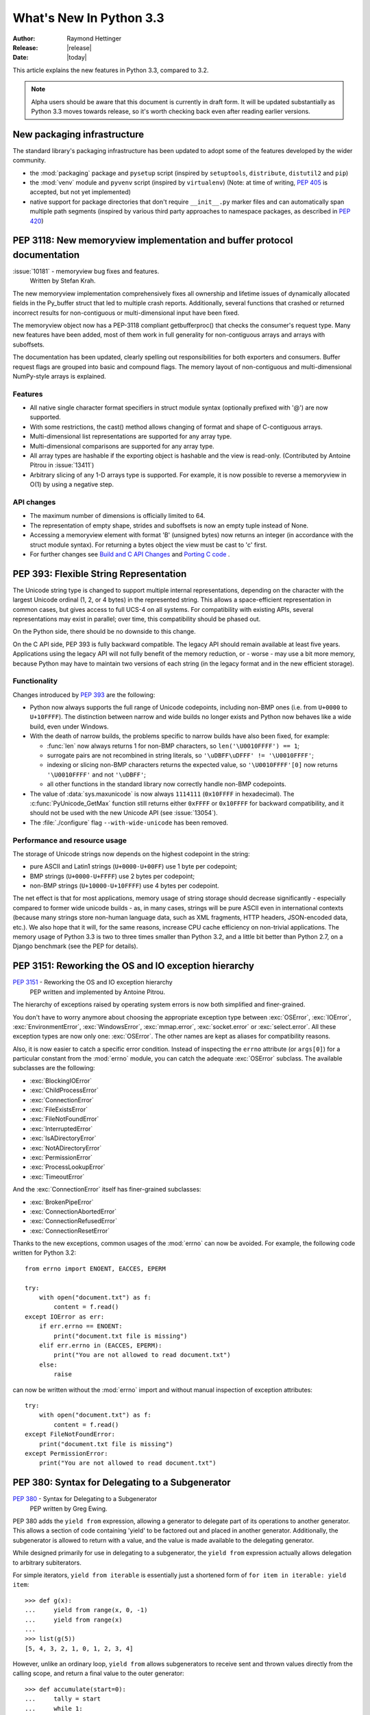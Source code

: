 ****************************
  What's New In Python 3.3
****************************

:Author: Raymond Hettinger
:Release: |release|
:Date: |today|

.. Rules for maintenance:

   * Anyone can add text to this document.  Do not spend very much time
   on the wording of your changes, because your text will probably
   get rewritten to some degree.

   * The maintainer will go through Misc/NEWS periodically and add
   changes; it's therefore more important to add your changes to
   Misc/NEWS than to this file.

   * This is not a complete list of every single change; completeness
   is the purpose of Misc/NEWS.  Some changes I consider too small
   or esoteric to include.  If such a change is added to the text,
   I'll just remove it.  (This is another reason you shouldn't spend
   too much time on writing your addition.)

   * If you want to draw your new text to the attention of the
   maintainer, add 'XXX' to the beginning of the paragraph or
   section.

   * It's OK to just add a fragmentary note about a change.  For
   example: "XXX Describe the transmogrify() function added to the
   socket module."  The maintainer will research the change and
   write the necessary text.

   * You can comment out your additions if you like, but it's not
   necessary (especially when a final release is some months away).

   * Credit the author of a patch or bugfix.   Just the name is
   sufficient; the e-mail address isn't necessary.

   * It's helpful to add the bug/patch number as a comment:

   XXX Describe the transmogrify() function added to the socket
   module.
   (Contributed by P.Y. Developer in :issue:`12345`.)

   This saves the maintainer the effort of going through the Mercurial log
   when researching a change.

This article explains the new features in Python 3.3, compared to 3.2.

.. note:: Alpha users should be aware that this document is currently in
   draft form. It will be updated substantially as Python 3.3 moves towards
   release, so it's worth checking back even after reading earlier versions.


New packaging infrastructure
============================

The standard library's packaging infrastructure has been updated to adopt
some of the features developed by the wider community.

* the :mod:`packaging` package and ``pysetup`` script (inspired by
  ``setuptools``, ``distribute``, ``distutil2`` and ``pip``)
* the :mod:`venv` module and ``pyvenv`` script (inspired by ``virtualenv``)
  (Note: at time of writing, :pep:`405` is accepted, but not yet implemented)
* native support for package directories that don't require ``__init__.py``
  marker files and can automatically span multiple path segments
  (inspired by various third party approaches to namespace packages, as
  described in :pep:`420`)


.. pep-3118-update:

PEP 3118: New memoryview implementation and buffer protocol documentation
=========================================================================

:issue:`10181` - memoryview bug fixes and features.
  Written by Stefan Krah.

The new memoryview implementation comprehensively fixes all ownership and
lifetime issues of dynamically allocated fields in the Py_buffer struct
that led to multiple crash reports. Additionally, several functions that
crashed or returned incorrect results for non-contiguous or multi-dimensional
input have been fixed.

The memoryview object now has a PEP-3118 compliant getbufferproc()
that checks the consumer's request type. Many new features have been
added, most of them work in full generality for non-contiguous arrays
and arrays with suboffsets.

The documentation has been updated, clearly spelling out responsibilities
for both exporters and consumers. Buffer request flags are grouped into
basic and compound flags. The memory layout of non-contiguous and
multi-dimensional NumPy-style arrays is explained.

Features
--------

* All native single character format specifiers in struct module syntax
  (optionally prefixed with '@') are now supported.

* With some restrictions, the cast() method allows changing of format and
  shape of C-contiguous arrays.

* Multi-dimensional list representations are supported for any array type.

* Multi-dimensional comparisons are supported for any array type.

* All array types are hashable if the exporting object is hashable
  and the view is read-only. (Contributed by Antoine Pitrou in
  :issue:`13411`)


* Arbitrary slicing of any 1-D arrays type is supported. For example, it
  is now possible to reverse a memoryview in O(1) by using a negative step.

API changes
-----------

* The maximum number of dimensions is officially limited to 64.

* The representation of empty shape, strides and suboffsets is now
  an empty tuple instead of None.

* Accessing a memoryview element with format 'B' (unsigned bytes)
  now returns an integer (in accordance with the struct module syntax).
  For returning a bytes object the view must be cast to 'c' first.

* For further changes see `Build and C API Changes`_ and `Porting C code`_ .

.. _pep-393:

PEP 393: Flexible String Representation
=======================================

The Unicode string type is changed to support multiple internal
representations, depending on the character with the largest Unicode ordinal
(1, 2, or 4 bytes) in the represented string.  This allows a space-efficient
representation in common cases, but gives access to full UCS-4 on all
systems.  For compatibility with existing APIs, several representations may
exist in parallel; over time, this compatibility should be phased out.

On the Python side, there should be no downside to this change.

On the C API side, PEP 393 is fully backward compatible.  The legacy API
should remain available at least five years.  Applications using the legacy
API will not fully benefit of the memory reduction, or - worse - may use
a bit more memory, because Python may have to maintain two versions of each
string (in the legacy format and in the new efficient storage).

Functionality
-------------

Changes introduced by :pep:`393` are the following:

* Python now always supports the full range of Unicode codepoints, including
  non-BMP ones (i.e. from ``U+0000`` to ``U+10FFFF``).  The distinction between
  narrow and wide builds no longer exists and Python now behaves like a wide
  build, even under Windows.

* With the death of narrow builds, the problems specific to narrow builds have
  also been fixed, for example:

  * :func:`len` now always returns 1 for non-BMP characters,
    so ``len('\U0010FFFF') == 1``;

  * surrogate pairs are not recombined in string literals,
    so ``'\uDBFF\uDFFF' != '\U0010FFFF'``;

  * indexing or slicing non-BMP characters returns the expected value,
    so ``'\U0010FFFF'[0]`` now returns ``'\U0010FFFF'`` and not ``'\uDBFF'``;

  * all other functions in the standard library now correctly handle
    non-BMP codepoints.

* The value of :data:`sys.maxunicode` is now always ``1114111`` (``0x10FFFF``
  in hexadecimal).  The :c:func:`PyUnicode_GetMax` function still returns
  either ``0xFFFF`` or ``0x10FFFF`` for backward compatibility, and it should
  not be used with the new Unicode API (see :issue:`13054`).

* The :file:`./configure` flag ``--with-wide-unicode`` has been removed.

Performance and resource usage
------------------------------

The storage of Unicode strings now depends on the highest codepoint in the string:

* pure ASCII and Latin1 strings (``U+0000-U+00FF``) use 1 byte per codepoint;

* BMP strings (``U+0000-U+FFFF``) use 2 bytes per codepoint;

* non-BMP strings (``U+10000-U+10FFFF``) use 4 bytes per codepoint.

The net effect is that for most applications, memory usage of string
storage should decrease significantly - especially compared to former
wide unicode builds - as, in many cases, strings will be pure ASCII
even in international contexts (because many strings store non-human
language data, such as XML fragments, HTTP headers, JSON-encoded data,
etc.).  We also hope that it will, for the same reasons, increase CPU
cache efficiency on non-trivial applications. The memory usage of
Python 3.3 is two to three times smaller than Python 3.2, and a little
bit better than Python 2.7, on a Django benchmark (see the PEP for
details).


PEP 3151: Reworking the OS and IO exception hierarchy
=====================================================

:pep:`3151` - Reworking the OS and IO exception hierarchy
 PEP written and implemented by Antoine Pitrou.

The hierarchy of exceptions raised by operating system errors is now both
simplified and finer-grained.

You don't have to worry anymore about choosing the appropriate exception
type between :exc:`OSError`, :exc:`IOError`, :exc:`EnvironmentError`,
:exc:`WindowsError`, :exc:`mmap.error`, :exc:`socket.error` or
:exc:`select.error`.  All these exception types are now only one:
:exc:`OSError`.  The other names are kept as aliases for compatibility
reasons.

Also, it is now easier to catch a specific error condition.  Instead of
inspecting the ``errno`` attribute (or ``args[0]``) for a particular
constant from the :mod:`errno` module, you can catch the adequate
:exc:`OSError` subclass.  The available subclasses are the following:

* :exc:`BlockingIOError`
* :exc:`ChildProcessError`
* :exc:`ConnectionError`
* :exc:`FileExistsError`
* :exc:`FileNotFoundError`
* :exc:`InterruptedError`
* :exc:`IsADirectoryError`
* :exc:`NotADirectoryError`
* :exc:`PermissionError`
* :exc:`ProcessLookupError`
* :exc:`TimeoutError`

And the :exc:`ConnectionError` itself has finer-grained subclasses:

* :exc:`BrokenPipeError`
* :exc:`ConnectionAbortedError`
* :exc:`ConnectionRefusedError`
* :exc:`ConnectionResetError`

Thanks to the new exceptions, common usages of the :mod:`errno` can now be
avoided.  For example, the following code written for Python 3.2::

    from errno import ENOENT, EACCES, EPERM

    try:
        with open("document.txt") as f:
            content = f.read()
    except IOError as err:
        if err.errno == ENOENT:
            print("document.txt file is missing")
        elif err.errno in (EACCES, EPERM):
            print("You are not allowed to read document.txt")
        else:
            raise

can now be written without the :mod:`errno` import and without manual
inspection of exception attributes::

    try:
        with open("document.txt") as f:
            content = f.read()
    except FileNotFoundError:
        print("document.txt file is missing")
    except PermissionError:
        print("You are not allowed to read document.txt")


PEP 380: Syntax for Delegating to a Subgenerator
================================================

:pep:`380` - Syntax for Delegating to a Subgenerator
 PEP written by Greg Ewing.

PEP 380 adds the ``yield from`` expression, allowing a generator to delegate
part of its operations to another generator. This allows a section of code
containing 'yield' to be factored out and placed in another generator.
Additionally, the subgenerator is allowed to return with a value, and the
value is made available to the delegating generator.

While designed primarily for use in delegating to a subgenerator, the ``yield
from`` expression actually allows delegation to arbitrary subiterators.

For simple iterators, ``yield from iterable`` is essentially just a shortened
form of ``for item in iterable: yield item``::

    >>> def g(x):
    ...     yield from range(x, 0, -1)
    ...     yield from range(x)
    ...
    >>> list(g(5))
    [5, 4, 3, 2, 1, 0, 1, 2, 3, 4]

However, unlike an ordinary loop, ``yield from`` allows subgenerators to
receive sent and thrown values directly from the calling scope, and
return a final value to the outer generator::

    >>> def accumulate(start=0):
    ...     tally = start
    ...     while 1:
    ...         next = yield
    ...         if next is None:
    ...             return tally
    ...         tally += next
    ...
    >>> def gather_tallies(tallies, start=0):
    ...     while 1:
    ...         tally = yield from accumulate()
    ...         tallies.append(tally)
    ...
    >>> tallies = []
    >>> acc = gather_tallies(tallies)
    >>> next(acc) # Ensure the accumulator is ready to accept values
    >>> for i in range(10):
    ...     acc.send(i)
    ...
    >>> acc.send(None) # Finish the first tally
    >>> for i in range(5):
    ...     acc.send(i)
    ...
    >>> acc.send(None) # Finish the second tally
    >>> tallies
    [45, 10]

The main principle driving this change is to allow even generators that are
designed to be used with the ``send`` and ``throw`` methods to be split into
multiple subgenerators as easily as a single large function can be split into
multiple subfunctions.

(Implementation by Greg Ewing, integrated into 3.3 by Renaud Blanch, Ryan
Kelly and Nick Coghlan, documentation by Zbigniew Jędrzejewski-Szmek and
Nick Coghlan)


PEP 409: Suppressing exception context
======================================

:pep:`409` - Suppressing exception context
 PEP written by Ethan Furman, implemented by Ethan Furman and Nick Coghlan.

PEP 409 introduces new syntax that allows the display of the chained
exception context to be disabled. This allows cleaner error messages in
applications that convert between exception types::

    >>> class D:
    ...     def __init__(self, extra):
    ...         self._extra_attributes = extra
    ...     def __getattr__(self, attr):
    ...         try:
    ...             return self._extra_attributes[attr]
    ...         except KeyError:
    ...             raise AttributeError(attr) from None
    ...
    >>> D({}).x
    Traceback (most recent call last):
      File "<stdin>", line 1, in <module>
      File "<stdin>", line 8, in __getattr__
    AttributeError: x

Without the ``from None`` suffix to suppress the cause, the original
exception would be displayed by default::

    >>> class C:
    ...     def __init__(self, extra):
    ...         self._extra_attributes = extra
    ...     def __getattr__(self, attr):
    ...         try:
    ...             return self._extra_attributes[attr]
    ...         except KeyError:
    ...             raise AttributeError(attr)
    ...
    >>> C({}).x
    Traceback (most recent call last):
      File "<stdin>", line 6, in __getattr__
    KeyError: 'x'

    During handling of the above exception, another exception occurred:

    Traceback (most recent call last):
      File "<stdin>", line 1, in <module>
      File "<stdin>", line 8, in __getattr__
    AttributeError: x

No debugging capability is lost, as the original exception context remains
available if needed (for example, if an intervening library has incorrectly
suppressed valuable underlying details)::

    >>> try:
    ...     D({}).x
    ... except AttributeError as exc:
    ...     print(repr(exc.__context__))
    ...
    KeyError('x',)


PEP 414: Explicit Unicode literals
======================================

:pep:`414` - Explicit Unicode literals
 PEP written by Armin Ronacher.

To ease the transition from Python 2 for Unicode aware Python applications
that make heavy use of Unicode literals, Python 3.3 once again supports the
"``u``" prefix for string literals. This prefix has no semantic significance
in Python 3, it is provided solely to reduce the number of purely mechanical
changes in migrating to Python 3, making it easier for developers to focus on
the more significant semantic changes (such as the stricter default
separation of binary and text data).


PEP 3155: Qualified name for classes and functions
==================================================

:pep:`3155` - Qualified name for classes and functions
 PEP written and implemented by Antoine Pitrou.

Functions and class objects have a new ``__qualname__`` attribute representing
the "path" from the module top-level to their definition.  For global functions
and classes, this is the same as ``__name__``.  For other functions and classes,
it provides better information about where they were actually defined, and
how they might be accessible from the global scope.

Example with (non-bound) methods::

   >>> class C:
   ...     def meth(self):
   ...         pass
   >>> C.meth.__name__
   'meth'
   >>> C.meth.__qualname__
   'C.meth'

Example with nested classes::

   >>> class C:
   ...     class D:
   ...         def meth(self):
   ...             pass
   ...
   >>> C.D.__name__
   'D'
   >>> C.D.__qualname__
   'C.D'
   >>> C.D.meth.__name__
   'meth'
   >>> C.D.meth.__qualname__
   'C.D.meth'

Example with nested functions::

   >>> def outer():
   ...     def inner():
   ...         pass
   ...     return inner
   ...
   >>> outer().__name__
   'inner'
   >>> outer().__qualname__
   'outer.<locals>.inner'

The string representation of those objects is also changed to include the
new, more precise information::

   >>> str(C.D)
   "<class '__main__.C.D'>"
   >>> str(C.D.meth)
   '<function C.D.meth at 0x7f46b9fe31e0>'


Using importlib as the Implementation of Import
===============================================
:issue:`2377` - Replace __import__ w/ importlib.__import__
:issue:`13959` - Re-implement parts of :mod:`imp` in pure Python
:issue:`14605` - Make import machinery explicit
:issue:`14646` - Require loaders set __loader__ and __package__

(Written by Brett Cannon)

The :func:`__import__` function is now powered by :func:`importlib.__import__`.
This work leads to the completion of "phase 2" of :pep:`302`. There are
multiple benefits to this change. First, it has allowed for more of the
machinery powering import to be exposed instead of being implicit and hidden
within the C code. It also provides a single implementation for all Python VMs
supporting Python 3.3 to use, helping to end any VM-specific deviations in
import semantics. And finally it eases the maintenance of import, allowing for
future growth to occur.

For the common user, this change should result in no visible change in
semantics. Any possible changes required in one's code to handle this change
should read the `Porting Python code`_ section of this document to see what
needs to be changed, but it will only affect those that currently manipulate
import or try calling it programmatically.

New APIs
--------
One of the large benefits of this work is the exposure of what goes into
making the import statement work. That means the various importers that were
once implicit are now fully exposed as part of the :mod:`importlib` package.

In terms of finders, * :class:`importlib.machinery.FileFinder` exposes the
mechanism used to search for source and bytecode files of a module. Previously
this class was an implicit member of :attr:`sys.path_hooks`.

For loaders, the new abstract base class :class:`importlib.abc.FileLoader` helps
write a loader that uses the file system as the storage mechanism for a module's
code. The loader for source files
(:class:`importlib.machinery.SourceFileLoader`), sourceless bytecode files
(:class:`importlib.machinery.SourcelessFileLoader`), and extension modules
(:class:`importlib.machinery.ExtensionFileLoader`) are now available for
direct use.

:exc:`ImportError` now has ``name`` and ``path`` attributes which are set when
there is relevant data to provide. The message for failed imports will also
provide the full name of the module now instead of just the tail end of the
module's name.

The :func:`importlib.invalidate_caches` function will now call the method with
the same name on all finders cached in :attr:`sys.path_importer_cache` to help
clean up any stored state as necessary.

Visible Changes
---------------
[For potential required changes to code, see the `Porting Python code`_
section]

Beyond the expanse of what :mod:`importlib` now exposes, there are other
visible changes to import. The biggest is that :attr:`sys.meta_path` and
:attr:`sys.path_hooks` now store all of the finders used by import explicitly.
Previously the finders were implicit and hidden within the C code of import
instead of being directly exposed. This means that one can now easily remove or
change the order of the various finders to fit one's needs.

Another change is that all modules have a ``__loader__`` attribute, storing the
loader used to create the module. :pep:`302` has been updated to make this
attribute mandatory for loaders to implement, so in the future once 3rd-party
loaders have been updated people will be able to rely on the existence of the
attribute. Until such time, though, import is setting the module post-load.

Loaders are also now expected to set the ``__package__`` attribute from
:pep:`366`. Once again, import itself is already setting this on all loaders
from :mod:`importlib` and import itself is setting the attribute post-load.

``None`` is now inserted into :attr:`sys.path_importer_cache` when no finder
can be found on :attr:`sys.path_hooks`. Since :class:`imp.NullImporter` is not
directly exposed on :attr:`sys.path_hooks` it could no longer be relied upon to
always be available to use as a value representing no finder found.

All other changes relate to semantic changes which should be taken into
consideration when updating code for Python 3.3, and thus should be read about
in the `Porting Python code`_ section of this document.


New Email Package Features
==========================

Policy Framework
----------------

The email package now has a :mod:`~email.policy` framework.  A
:class:`~email.policy.Policy` is an object with several methods and properties
that control how the email package behaves.  The primary policy for Python 3.3
is the :class:`~email.policy.Compat32` policy, which provides backward
compatibility with the email package in Python 3.2.  A ``policy`` can be
specified when an email message is parsed by a :mod:`~email.parser`, or when a
:class:`~email.message.Message` object is created, or when an email is
serialized using a :mod:`~email.generator`.  Unless overridden, a policy passed
to a ``parser`` is inherited by all the ``Message`` object and sub-objects
created by the ``parser``.  By default a ``generator`` will use the policy of
the ``Message`` object it is serializing.  The default policy is
:data:`~email.policy.compat32`.

The minimum set of controls implemented by all ``policy`` objects are:

    ===============     =======================================================
    max_line_length     The maximum length, excluding the linesep character(s),
                        individual lines may have when a ``Message`` is
                        serialized.  Defaults to 78.

    linesep             The character used to separate individual lines when a
                        ``Message`` is serialized.  Defaults to ``\n``.

    cte_type            ``7bit`` or ``8bit``.  ``8bit`` applies only to a
                        ``Bytes`` ``generator``, and means that non-ASCII may
                        be used where allowed by the protocol (or where it
                        exists in the original input).

    raise_on_defect     Causes a ``parser`` to raise error when defects are
                        encountered instead of adding them to the ``Message``
                        object's ``defects`` list.
    ===============     =======================================================

A new policy instance, with new settings, is created using the
:meth:`~email.policy.Policy.clone` method of policy objects.  ``clone`` takes
any of the above controls as keyword arguments.  Any control not specified in
the call retains its default value.  Thus you can create a policy that uses
``\r\n`` linesep characters like this::

    mypolicy = compat32.clone(linesep='\r\n')

Policies can be used to make the generation of messages in the format needed by
your application simpler.  Instead of having to remember to specify
``linesep='\r\n'`` in all the places you call a ``generator``, you can specify
it once, when you set the policy used by the ``parser`` or the ``Message``,
whichever your program uses to create ``Message`` objects.  On the other hand,
if you need to generate messages in multiple forms, you can still specify the
parameters in the appropriate ``generator`` call.  Or you can have custom
policy instances for your different cases, and pass those in when you create
the ``generator``.


Provisional Policy with New Header API
--------------------------------------

While the policy framework is worthwhile all by itself, the main motivation for
introducing it is to allow the creation of new policies that implement new
features for the email package in a way that maintains backward compatibility
for those who do not use the new policies.  Because the new policies introduce a
new API, we are releasing them in Python 3.3 as a :term:`provisional policy
<provisional package>`.  Backwards incompatible changes (up to and including
removal of the code) may occur if deemed necessary by the core developers.

The new policies are instances of :class:`~email.policy.EmailPolicy`,
and add the following additional controls:

    ===============     =======================================================
    refold_source       Controls whether or not headers parsed by a
                        :mod:`~email.parser` are refolded by the
                        :mod:`~email.generator`.  It can be ``none``, ``long``,
                        or ``all``.  The default is ``long``, which means that
                        source headers with a line longer than
                        ``max_line_length`` get refolded.  ``none`` means no
                        line get refolded, and ``all`` means that all lines
                        get refolded.

    header_factory      A callable that take a ``name`` and ``value`` and
                        produces a custom header object.
    ===============     =======================================================

The ``header_factory`` is the key to the new features provided by the new
policies.  When one of the new policies is used, any header retrieved from
a ``Message`` object is an object produced by the ``header_factory``, and any
time you set a header on a ``Message`` it becomes an object produced by
``header_factory``.  All such header objects have a ``name`` attribute equal
to the header name.  Address and Date headers have additional attributes
that give you access to the parsed data of the header.  This means you can now
do things like this::

    >>> m = Message(policy=SMTP)
    >>> m['To'] = 'Éric <foo@example.com>'
    >>> m['to']
    'Éric <foo@example.com>'
    >>> m['to'].addresses
    (Address(display_name='Éric', username='foo', domain='example.com'),)
    >>> m['to'].addresses[0].username
    'foo'
    >>> m['to'].addresses[0].display_name
    'Éric'
    >>> m['Date'] = email.utils.localtime()
    >>> m['Date'].datetime
    datetime.datetime(2012, 5, 25, 21, 39, 24, 465484, tzinfo=datetime.timezone(datetime.timedelta(-1, 72000), 'EDT'))
    >>> m['Date']
    'Fri, 25 May 2012 21:44:27 -0400'
    >>> print(m)
    To: =?utf-8?q?=C3=89ric?= <foo@example.com>
    Date: Fri, 25 May 2012 21:44:27 -0400

You will note that the unicode display name is automatically encoded as
``utf-8`` when the message is serialized, but that when the header is accessed
directly, you get the unicode version.  This eliminates any need to deal with
the :mod:`email.header` :meth:`~email.header.decode_header` or
:meth:`~email.header.make_header` functions.

You can also create addresses from parts::

    >>> m['cc'] = [Group('pals', [Address('Bob', 'bob', 'example.com'),
    ...                           Address('Sally', 'sally', 'example.com')]),
    ...            Address('Bonzo', addr_spec='bonz@laugh.com')]
    >>> print(m)
    To: =?utf-8?q?=C3=89ric?= <foo@example.com>
    Date: Fri, 25 May 2012 21:44:27 -0400
    cc: pals: Bob <bob@example.com>, Sally <sally@example.com>;, Bonzo <bonz@laugh.com>

Decoding to unicode is done automatically::

    >>> m2 = message_from_string(str(m))
    >>> m2['to']
    'Éric <foo@example.com>'

When you parse a message, you can use the ``addresses`` and ``groups``
attributes of the header objects to access the groups and individual
addresses::

    >>> m2['cc'].addresses
    (Address(display_name='Bob', username='bob', domain='example.com'), Address(display_name='Sally', username='sally', domain='example.com'), Address(display_name='Bonzo', username='bonz', domain='laugh.com'))
    >>> m2['cc'].groups
    (Group(display_name='pals', addresses=(Address(display_name='Bob', username='bob', domain='example.com'), Address(display_name='Sally', username='sally', domain='example.com')), Group(display_name=None, addresses=(Address(display_name='Bonzo', username='bonz', domain='laugh.com'),))

In summary, if you use one of the new policies, header manipulation works the
way it ought to:  your application works with unicode strings, and the email
package transparently encodes and decodes the unicode to and from the RFC
standard Content Transfer Encodings.


Other Language Changes
======================

Some smaller changes made to the core Python language are:

* Added support for Unicode name aliases and named sequences.
  Both :func:`unicodedata.lookup()` and ``'\N{...}'`` now resolve name aliases,
  and :func:`unicodedata.lookup()` resolves named sequences too.

  (Contributed by Ezio Melotti in :issue:`12753`)

* Equality comparisons on :func:`range` objects now return a result reflecting
  the equality of the underlying sequences generated by those range objects.

  (:issue:`13201`)

* The ``count()``, ``find()``, ``rfind()``, ``index()`` and ``rindex()``
  methods of :class:`bytes` and :class:`bytearray` objects now accept an
  integer between 0 and 255 as their first argument.

  (:issue:`12170`)

* New methods have been added to :class:`list` and :class:`bytearray`:
  ``copy()`` and ``clear()``.

  (:issue:`10516`)

* Raw bytes literals can now be written ``rb"..."`` as well as ``br"..."``.
  (Contributed by Antoine Pitrou in :issue:`13748`.)

* :meth:`dict.setdefault` now does only one lookup for the given key, making
  it atomic when used with built-in types.
  (Contributed by Filip Gruszczyński in :issue:`13521`.)


.. XXX mention new error messages for passing wrong number of arguments to functions


A Finer-Grained Import Lock
===========================

Previous versions of CPython have always relied on a global import lock.
This led to unexpected annoyances, such as deadlocks when importing a module
would trigger code execution in a different thread as a side-effect.
Clumsy workarounds were sometimes employed, such as the
:c:func:`PyImport_ImportModuleNoBlock` C API function.

In Python 3.3, importing a module takes a per-module lock.  This correctly
serializes importation of a given module from multiple threads (preventing
the exposure of incompletely initialized modules), while eliminating the
aforementioned annoyances.

(contributed by Antoine Pitrou in :issue:`9260`.)


New and Improved Modules
========================

abc
---

Improved support for abstract base classes containing descriptors composed with
abstract methods. The recommended approach to declaring abstract descriptors is
now to provide :attr:`__isabstractmethod__` as a dynamically updated
property. The built-in descriptors have been updated accordingly.

  * :class:`abc.abstractproperty` has been deprecated, use :class:`property`
    with :func:`abc.abstractmethod` instead.
  * :class:`abc.abstractclassmethod` has been deprecated, use
    :class:`classmethod` with :func:`abc.abstractmethod` instead.
  * :class:`abc.abstractstaticmethod` has been deprecated, use
    :class:`staticmethod` with :func:`abc.abstractmethod` instead.

(Contributed by Darren Dale in :issue:`11610`)

array
-----

The :mod:`array` module supports the :c:type:`long long` type using ``q`` and
``Q`` type codes.

(Contributed by Oren Tirosh and Hirokazu Yamamoto in :issue:`1172711`)


bz2
---

The :mod:`bz2` module has been rewritten from scratch. In the process, several
new features have been added:

* :class:`bz2.BZ2File` can now read from and write to arbitrary file-like
  objects, by means of its constructor's *fileobj* argument.

  (Contributed by Nadeem Vawda in :issue:`5863`)

* :class:`bz2.BZ2File` and :func:`bz2.decompress` can now decompress
  multi-stream inputs (such as those produced by the :program:`pbzip2` tool).
  :class:`bz2.BZ2File` can now also be used to create this type of file, using
  the ``'a'`` (append) mode.

  (Contributed by Nir Aides in :issue:`1625`)

* :class:`bz2.BZ2File` now implements all of the :class:`io.BufferedIOBase` API,
  except for the :meth:`detach` and :meth:`truncate` methods.


codecs
------

The :mod:`~encodings.mbcs` codec has been rewritten to handle correctly
``replace`` and ``ignore`` error handlers on all Windows versions.  The
:mod:`~encodings.mbcs` codec now supports all error handlers, instead of only
``replace`` to encode and ``ignore`` to decode.

A new Windows-only codec has been added: ``cp65001`` (:issue:`13216`). It is the
Windows code page 65001 (Windows UTF-8, ``CP_UTF8``).  For example, it is used
by ``sys.stdout`` if the console output code page is set to cp65001 (e.g., using
``chcp 65001`` command).

Multibyte CJK decoders now resynchronize faster.  They only ignore the first
byte of an invalid byte sequence. For example, ``b'\xff\n'.decode('gb2312',
'replace')`` now returns a ``\n`` after the replacement character.

(:issue:`12016`)

Incremental CJK codec encoders are no longer reset at each call to their
encode() methods. For example::

    $ ./python -q
    >>> import codecs
    >>> encoder = codecs.getincrementalencoder('hz')('strict')
    >>> b''.join(encoder.encode(x) for x in '\u52ff\u65bd\u65bc\u4eba\u3002 Bye.')
    b'~{NpJ)l6HK!#~} Bye.'

This example gives ``b'~{Np~}~{J)~}~{l6~}~{HK~}~{!#~} Bye.'`` with older Python
versions.

(:issue:`12100`)

The ``unicode_internal`` codec has been deprecated.


collections
-----------

Addition of a new :class:`~collections.ChainMap` class to allow treating a
number of mappings as a single unit.

(Written by Raymond Hettinger for :issue:`11089`, made public in
:issue:`11297`)

The abstract base classes have been moved in a new :mod:`collections.abc`
module, to better differentiate between the abstract and the concrete
collections classes.  Aliases for ABCs are still present in the
:mod:`collections` module to preserve existing imports.

(:issue:`11085`)

.. XXX addition of __slots__ to ABCs not recorded here: internal detail


contextlib
----------

:class:`~collections.ExitStack` now provides a solid foundation for
programmatic manipulation of context managers and similar cleanup
functionality. Unlike the previous ``contextlib.nested`` API (which was
deprecated and removed), the new API is designed to work correctly
regardless of whether context managers acquire their resources in
their ``__init__`` method (for example, file objects) or in their
``__enter__`` method (for example, synchronisation objects from the
:mod:`threading` module).

(:issue:`13585`)


crypt
-----

Addition of salt and modular crypt format and the :func:`~crypt.mksalt`
function to the :mod:`crypt` module.

(:issue:`10924`)

curses
------

 * If the :mod:`curses` module is linked to the ncursesw library, use Unicode
   functions when Unicode strings or characters are passed (e.g.
   :c:func:`waddwstr`), and bytes functions otherwise (e.g. :c:func:`waddstr`).
 * Use the locale encoding instead of ``utf-8`` to encode Unicode strings.
 * :class:`curses.window` has a new :attr:`curses.window.encoding` attribute.
 * The :class:`curses.window` class has a new :meth:`~curses.window.get_wch`
   method to get a wide character
 * The :mod:`curses` module has a new :meth:`~curses.unget_wch` function to
   push a wide character so the next :meth:`~curses.window.get_wch` will return
   it

(Contributed by Iñigo Serna in :issue:`6755`)

decimal
-------

:issue:`7652` - integrate fast native decimal arithmetic.
   C-module and libmpdec written by Stefan Krah.

The new C version of the decimal module integrates the high speed libmpdec
library for arbitrary precision correctly-rounded decimal floating point
arithmetic. libmpdec conforms to IBM's General Decimal Arithmetic Specification.

Performance gains range from 10x for database applications to 100x for
numerically intensive applications. These numbers are expected gains
for standard precisions used in decimal floating point arithmetic. Since
the precision is user configurable, the exact figures may vary. For example,
in integer bignum arithmetic the differences can be significantly higher.

The following table is meant as an illustration. Benchmarks are available
at http://www.bytereef.org/mpdecimal/quickstart.html.

   +---------+-------------+--------------+-------------+
   |         |  decimal.py |   _decimal   |   speedup   |
   +=========+=============+==============+=============+
   |   pi    |    38.89s   |    0.38s     |    100x     |
   +---------+-------------+--------------+-------------+
   | telco   |   172.19s   |    5.68s     |     30x     |
   +---------+-------------+--------------+-------------+
   | psycopg |     3.57s   |    0.29s     |     12x     |
   +---------+-------------+--------------+-------------+

Features
~~~~~~~~

* The :exc:`~decimal.FloatOperation` signal optionally enables stricter
  semantics for mixing floats and Decimals.

* If Python is compiled without threads, the C version automatically
  disables the expensive thread local context machinery. In this case,
  the variable :data:`~decimal.HAVE_THREADS` is set to False.

API changes
~~~~~~~~~~~

* The C module has the following context limits, depending on the machine
  architecture:

   +-------------------+---------------------+------------------------------+
   |                   |       32-bit        |            64-bit            |
   +===================+=====================+==============================+
   | :const:`MAX_PREC` | :const:`425000000`  | :const:`999999999999999999`  |
   +-------------------+---------------------+------------------------------+
   | :const:`MAX_EMAX` | :const:`425000000`  | :const:`999999999999999999`  |
   +-------------------+---------------------+------------------------------+
   | :const:`MIN_EMIN` | :const:`-425000000` | :const:`-999999999999999999` |
   +-------------------+---------------------+------------------------------+

* In the context templates (:class:`~decimal.DefaultContext`,
  :class:`~decimal.BasicContext` and :class:`~decimal.ExtendedContext`)
  the magnitude of :attr:`~decimal.Context.Emax` and
  :attr:`~decimal.Context.Emin` has changed to :const:`999999`.

* The :class:`~decimal.Decimal` constructor in decimal.py does not observe
  the context limits and converts values with arbitrary exponents or precision
  exactly. Since the C version has internal limits, the following scheme is
  used: If possible, values are converted exactly, otherwise
  :exc:`~decimal.InvalidOperation` is raised and the result is NaN. In the
  latter case it is always possible to use :meth:`~decimal.Context.create_decimal`
  in order to obtain a rounded or inexact value.


* The power function in decimal.py is always correctly-rounded. In the
  C version, it is defined in terms of the correctly-rounded
  :meth:`~decimal.Decimal.exp` and :meth:`~decimal.Decimal.ln` functions,
  but the final result is only "almost always correctly rounded".


* In the C version, the context dictionary containing the signals is a
  :class:`~collections.abc.MutableMapping`.  For speed reasons,
  :attr:`~decimal.Context.flags` and :attr:`~decimal.Context.traps` always
  refer to the same :class:`~collections.abc.MutableMapping` that the context
  was initialized with. If a new signal dictionary is assigned,
  :attr:`~decimal.Context.flags` and :attr:`~decimal.Context.traps`
  are updated with the new values, but they do not reference the RHS
  dictionary.


* Pickling a :class:`~decimal.Context` produces a different output in order
  to have a common interchange format for the Python and C versions.


* The order of arguments in the :class:`~decimal.Context` constructor has been
  changed to match the order displayed by :func:`repr`.


faulthandler
------------

New module: :mod:`faulthandler`.

 * :envvar:`PYTHONFAULTHANDLER`
 * :option:`-X` ``faulthandler``

ftplib
------

The :class:`~ftplib.FTP_TLS` class now provides a new
:func:`~ftplib.FTP_TLS.ccc` function to revert control channel back to
plaintext.  This can be useful to take advantage of firewalls that know how to
handle NAT with non-secure FTP without opening fixed ports.

(Contributed by Giampaolo Rodolà in :issue:`12139`)


imaplib
-------

The :class:`~imaplib.IMAP4_SSL` constructor now accepts an SSLContext
parameter to control parameters of the secure channel.

(Contributed by Sijin Joseph in :issue:`8808`)


inspect
-------

A new :func:`~inspect.getclosurevars` function has been added. This function
reports the current binding of all names referenced from the function body and
where those names were resolved, making it easier to verify correct internal
state when testing code that relies on stateful closures.

(Contributed by Meador Inge and Nick Coghlan in :issue:`13062`)

io
--

The :func:`~io.open` function has a new ``'x'`` mode that can be used to
exclusively create a new file, and raise a :exc:`FileExistsError` if the file
already exists. It is based on the C11 'x' mode to fopen().

(Contributed by David Townshend in :issue:`12760`)


ipaddress
---------

The new :mod:`ipaddress` module provides tools for creating and manipulating
objects representing IPv4 and IPv6 addresses, networks and interfaces (i.e.
an IP address associated with a specific IP subnet).

(Contributed by Google and Peter Moody in :pep:`3144`)

lzma
----

The newly-added :mod:`lzma` module provides data compression and decompression
using the LZMA algorithm, including support for the ``.xz`` and ``.lzma``
file formats.

(Contributed by Nadeem Vawda and Per Øyvind Karlsen in :issue:`6715`)


math
----

The :mod:`math` module has a new function:

  * :func:`~math.log2`: return the base-2 logarithm of *x*
    (Written by Mark Dickinson in :issue:`11888`).


multiprocessing
---------------

The new :func:`multiprocessing.connection.wait` function allows to poll
multiple objects (such as connections, sockets and pipes) with a timeout.
(Contributed by Richard Oudkerk in :issue:`12328`.)

:class:`multiprocessing.Connection` objects can now be transferred over
multiprocessing connections.
(Contributed by Richard Oudkerk in :issue:`4892`.)


nntplib
-------

The :class:`nntplib.NNTP` class now supports the context manager protocol to
unconditionally consume :exc:`socket.error` exceptions and to close the NNTP
connection when done::

  >>> from nntplib import NNTP
  >>> with NNTP('news.gmane.org') as n:
  ...     n.group('gmane.comp.python.committers')
  ...
  ('211 1755 1 1755 gmane.comp.python.committers', 1755, 1, 1755, 'gmane.comp.python.committers')
  >>>

(Contributed by Giampaolo Rodolà in :issue:`9795`)


os
--

* The :mod:`os` module has a new :func:`~os.pipe2` function that makes it
  possible to create a pipe with :data:`~os.O_CLOEXEC` or
  :data:`~os.O_NONBLOCK` flags set atomically. This is especially useful to
  avoid race conditions in multi-threaded programs.

* The :mod:`os` module has a new :func:`~os.sendfile` function which provides
  an efficent "zero-copy" way for copying data from one file (or socket)
  descriptor to another. The phrase "zero-copy" refers to the fact that all of
  the copying of data between the two descriptors is done entirely by the
  kernel, with no copying of data into userspace buffers. :func:`~os.sendfile`
  can be used to efficiently copy data from a file on disk to a network socket,
  e.g. for downloading a file.

  (Patch submitted by Ross Lagerwall and Giampaolo Rodolà in :issue:`10882`.)

* The :mod:`os` module has two new functions: :func:`~os.getpriority` and
  :func:`~os.setpriority`. They can be used to get or set process
  niceness/priority in a fashion similar to :func:`os.nice` but extended to all
  processes instead of just the current one.

  (Patch submitted by Giampaolo Rodolà in :issue:`10784`.)

* The :mod:`os` module has a new :func:`~os.fwalk` function similar to
  :func:`~os.walk` except that it also yields file descriptors referring to the
  directories visited. This is especially useful to avoid symlink races.

* The new :func:`os.replace` function allows cross-platform renaming of a
  file with overwriting the destination.  With :func:`os.rename`, an existing
  destination file is overwritten under POSIX, but raises an error under
  Windows.
  (Contributed by Antoine Pitrou in :issue:`8828`.)

* The new :func:`os.get_terminal_size` function queries the size of the
  terminal attached to a file descriptor.
  (Contributed by Zbigniew Jędrzejewski-Szmek in :issue:`13609`.)

* "at" functions (:issue:`4761`):

  * :func:`~os.faccessat`
  * :func:`~os.fchmodat`
  * :func:`~os.fchownat`
  * :func:`~os.fstatat`
  * :func:`~os.futimesat`
  * :func:`~os.linkat`
  * :func:`~os.mkdirat`
  * :func:`~os.mkfifoat`
  * :func:`~os.mknodat`
  * :func:`~os.openat`
  * :func:`~os.readlinkat`
  * :func:`~os.renameat`
  * :func:`~os.symlinkat`
  * :func:`~os.unlinkat`
  * :func:`~os.utimensat`

* extended attributes (:issue:`12720`):

  * :func:`~os.fgetxattr`
  * :func:`~os.flistxattr`
  * :func:`~os.fremovexattr`
  * :func:`~os.fsetxattr`
  * :func:`~os.getxattr`
  * :func:`~os.lgetxattr`
  * :func:`~os.listxattr`
  * :func:`~os.llistxattr`
  * :func:`~os.lremovexattr`
  * :func:`~os.lsetxattr`
  * :func:`~os.removexattr`
  * :func:`~os.setxattr`

* Scheduler functions (:issue:`12655`):

  * :func:`~os.sched_get_priority_max`
  * :func:`~os.sched_get_priority_min`
  * :func:`~os.sched_getaffinity`
  * :func:`~os.sched_getparam`
  * :func:`~os.sched_getscheduler`
  * :func:`~os.sched_rr_get_interval`
  * :func:`~os.sched_setaffinity`
  * :func:`~os.sched_setparam`
  * :func:`~os.sched_setscheduler`
  * :func:`~os.sched_yield`

* Add some extra posix functions to the os module (:issue:`10812`):

  * :func:`~os.fexecve`
  * :func:`~os.futimens`
  * :func:`~os.futimes`
  * :func:`~os.lockf`
  * :func:`~os.lutimes`
  * :func:`~os.posix_fadvise`
  * :func:`~os.posix_fallocate`
  * :func:`~os.pread`
  * :func:`~os.pwrite`
  * :func:`~os.readv`
  * :func:`~os.sync`
  * :func:`~os.truncate`
  * :func:`~os.waitid`
  * :func:`~os.writev`

* Other new functions:

  * :func:`~os.flistdir` (:issue:`10755`)
  * :func:`~os.getgrouplist` (:issue:`9344`)


packaging
---------

:mod:`distutils` has undergone additions and refactoring under a new name,
:mod:`packaging`, to allow developers to make far-reaching changes without
being constrained by backward compatibility.
:mod:`distutils` is still provided in the standard library, but users are
encouraged to transition to :mod:`packaging`.  For older versions of Python, a
backport compatible with Python 2.5 and newer and 3.2 is available on PyPI
under the name `distutils2 <http://pypi.python.org/pypi/Distutils2>`_.

.. TODO add examples and howto to the packaging docs and link to them


pdb
---

* Tab-completion is now available not only for command names, but also their
  arguments.  For example, for the ``break`` command, function and file names
  are completed.  (Contributed by Georg Brandl in :issue:`14210`)


pickle
------

:class:`pickle.Pickler` objects now have an optional
:attr:`~pickle.Pickler.dispatch_table` attribute allowing to set per-pickler
reduction functions.
(Contributed by Richard Oudkerk in :issue:`14166`.)


pydoc
-----

The Tk GUI and the :func:`~pydoc.serve` function have been removed from the
:mod:`pydoc` module: ``pydoc -g`` and :func:`~pydoc.serve` have been deprecated
in Python 3.2.


sched
-----

* :meth:`~sched.scheduler.run` now accepts a *blocking* parameter which when
  set to False makes the method execute the scheduled events due to expire
  soonest (if any) and then return immediately.
  This is useful in case you want to use the :class:`~sched.scheduler` in
  non-blocking applications.  (Contributed by Giampaolo Rodolà in :issue:`13449`)

* :class:`~sched.scheduler` class can now be safely used in multi-threaded
  environments.  (Contributed by Josiah Carlson and Giampaolo Rodolà in
  :issue:`8684`)

* *timefunc* and *delayfunct* parameters of :class:`~sched.scheduler` class
  constructor are now optional and defaults to :func:`time.time` and
  :func:`time.sleep` respectively.  (Contributed by Chris Clark in
  :issue:`13245`)

* :meth:`~sched.scheduler.enter` and :meth:`~sched.scheduler.enterabs`
  *argument* parameter is now optional.  (Contributed by Chris Clark in
  :issue:`13245`)

* :meth:`~sched.scheduler.enter` and :meth:`~sched.scheduler.enterabs`
  now accept a *kwargs* parameter.  (Contributed by Chris Clark in
  :issue:`13245`)


shutil
------

* The :mod:`shutil` module has these new fuctions:

  * :func:`~shutil.disk_usage`: provides total, used and free disk space
    statistics. (Contributed by Giampaolo Rodolà in :issue:`12442`)
  * :func:`~shutil.chown`: allows one to change user and/or group of the given
    path also specifying the user/group names and not only their numeric
    ids. (Contributed by Sandro Tosi in :issue:`12191`)

* The new :func:`shutil.get_terminal_size` function returns the size of the
  terminal window the interpreter is attached to.
  (Contributed by Zbigniew Jędrzejewski-Szmek in :issue:`13609`.)

* Several functions now take an optional ``symlinks`` argument: when that
  parameter is true, symlinks aren't dereferenced and the operation instead
  acts on the symlink itself (or creates one, if relevant).
  (Contributed by Hynek Schlawack in :issue:`12715`.)



signal
------

* The :mod:`signal` module has new functions:

  * :func:`~signal.pthread_sigmask`: fetch and/or change the signal mask of the
    calling thread (Contributed by Jean-Paul Calderone in :issue:`8407`) ;
  * :func:`~signal.pthread_kill`: send a signal to a thread ;
  * :func:`~signal.sigpending`: examine pending functions ;
  * :func:`~signal.sigwait`: wait a signal.
  * :func:`~signal.sigwaitinfo`: wait for a signal, returning detailed
    information about it.
  * :func:`~signal.sigtimedwait`: like :func:`~signal.sigwaitinfo` but with a
    timeout.

* The signal handler writes the signal number as a single byte instead of
  a nul byte into the wakeup file descriptor. So it is possible to wait more
  than one signal and know which signals were raised.

* :func:`signal.signal` and :func:`signal.siginterrupt` raise an OSError,
  instead of a RuntimeError: OSError has an errno attribute.

smtplib
-------

The :class:`~smtplib.SMTP_SSL` constructor and the :meth:`~smtplib.SMTP.starttls`
method now accept an SSLContext parameter to control parameters of the secure
channel.

(Contributed by Kasun Herath in :issue:`8809`)


socket
------

* The :class:`~socket.socket` class now exposes additional methods to process
  ancillary data when supported by the underlying platform:

  * :func:`~socket.socket.sendmsg`
  * :func:`~socket.socket.recvmsg`
  * :func:`~socket.socket.recvmsg_into`

  (Contributed by David Watson in :issue:`6560`, based on an earlier patch by
  Heiko Wundram)

* The :class:`~socket.socket` class now supports the PF_CAN protocol family
  (http://en.wikipedia.org/wiki/Socketcan), on Linux
  (http://lwn.net/Articles/253425).

  (Contributed by Matthias Fuchs, updated by Tiago Gonçalves in :issue:`10141`)

* The :class:`~socket.socket` class now supports the PF_RDS protocol family
  (http://en.wikipedia.org/wiki/Reliable_Datagram_Sockets and
  http://oss.oracle.com/projects/rds/).


ssl
---

* The :mod:`ssl` module has two new random generation functions:

  * :func:`~ssl.RAND_bytes`: generate cryptographically strong
    pseudo-random bytes.
  * :func:`~ssl.RAND_pseudo_bytes`: generate pseudo-random bytes.

  (Contributed by Victor Stinner in :issue:`12049`)

* The :mod:`ssl` module now exposes a finer-grained exception hierarchy
  in order to make it easier to inspect the various kinds of errors.

  (Contributed by Antoine Pitrou in :issue:`11183`)

* :meth:`~ssl.SSLContext.load_cert_chain` now accepts a *password* argument
  to be used if the private key is encrypted.

  (Contributed by Adam Simpkins in :issue:`12803`)

* Diffie-Hellman key exchange, both regular and Elliptic Curve-based, is
  now supported through the :meth:`~ssl.SSLContext.load_dh_params` and
  :meth:`~ssl.SSLContext.set_ecdh_curve` methods.

  (Contributed by Antoine Pitrou in :issue:`13626` and :issue:`13627`)

* SSL sockets have a new :meth:`~ssl.SSLSocket.get_channel_binding` method
  allowing the implementation of certain authentication mechanisms such as
  SCRAM-SHA-1-PLUS.

  (Contributed by Jacek Konieczny in :issue:`12551`)

* You can query the SSL compression algorithm used by an SSL socket, thanks
  to its new :meth:`~ssl.SSLSocket.compression` method.

  (Contributed by Antoine Pitrou in :issue:`13634`)

* Support has been added for the Next Procotol Negotiation extension using
  the :meth:`ssl.SSLContext.set_npn_protocols` method.

  (Contributed by Colin Marc in :issue:`14204`)

stat
----

- The undocumented tarfile.filemode function has been moved to
  :func:`stat.filemode`. It can be used to convert a file's mode to a string of
  the form '-rwxrwxrwx'.

  (Contributed by Giampaolo Rodolà in :issue:`14807`)

sys
---

* The :mod:`sys` module has a new :data:`~sys.thread_info` :term:`struct
  sequence` holding informations about the thread implementation.

  (:issue:`11223`)

textwrap
--------

* The :mod:`textwrap` module has a new :func:`~textwrap.indent` that makes
  it straightforward to add a common prefix to selected lines in a block
  of text.

  (:issue:`13857`)

time
----

The :pep:`418` added new functions to the :mod:`time` module:

* :func:`~time.get_clock_info`: Get information on a clock.
* :func:`~time.monotonic`: Monotonic clock (cannot go backward), not affected
  by system clock updates.
* :func:`~time.perf_counter`: Performance counter with the highest available
  resolution to measure a short duration.
* :func:`~time.process_time`: Sum of the system and user CPU time of the
  current process.

Other new functions:

* :func:`~time.clock_getres`, :func:`~time.clock_gettime` and
  :func:`~time.clock_settime` functions with ``CLOCK_xxx`` constants.
  (Contributed by Victor Stinner in :issue:`10278`)


types
-----

Add a new :class:`types.MappingProxyType` class: Read-only proxy of a mapping.
(:issue:`14386`)


The new functions `types.new_class` and `types.prepare_class` provide support
for PEP 3115 compliant dynamic type creation. (:issue:`14588`)


urllib
------

The :class:`~urllib.request.Request` class, now accepts a *method* argument
used by :meth:`~urllib.request.Request.get_method` to determine what HTTP method
should be used.  For example, this will send a ``'HEAD'`` request::

   >>> urlopen(Request('http://www.python.org', method='HEAD'))

(:issue:`1673007`)


webbrowser
----------

The :mod:`webbrowser` module supports more browsers: Google Chrome (named
:program:`chrome`, :program:`chromium`, :program:`chrome-browser` or
:program:`chromium-browser` depending on the version and operating system) as
well as the the generic launchers :program:`xdg-open` from the FreeDesktop.org
project and :program:`gvfs-open` which is the default URI handler for GNOME 3.

(:issue:`13620` and :issue:`14493`)


Optimizations
=============

Major performance enhancements have been added:

* Thanks to :pep:`393`, some operations on Unicode strings have been optimized:

  * the memory footprint is divided by 2 to 4 depending on the text
  * encode an ASCII string to UTF-8 doesn't need to encode characters anymore,
    the UTF-8 representation is shared with the ASCII representation
  * the UTF-8 encoder has been optimized
  * repeating a single ASCII letter and getting a substring of a ASCII strings
    is 4 times faster

* UTF-8 and UTF-16 decoding is now 2x to 4x faster.  UTF-16 encoding is now
  up to 10x faster.

  (contributed by Serhiy Storchaka, :issue:`14624`, :issue:`14738` and
  :issue:`15026`.)


Build and C API Changes
=======================

Changes to Python's build process and to the C API include:

* New :pep:`3118` related function:

  * :c:func:`PyMemoryView_FromMemory`

* :pep:`393` added new Unicode types, macros and functions:

  * High-level API:

    * :c:func:`PyUnicode_CopyCharacters`
    * :c:func:`PyUnicode_FindChar`
    * :c:func:`PyUnicode_GetLength`, :c:macro:`PyUnicode_GET_LENGTH`
    * :c:func:`PyUnicode_New`
    * :c:func:`PyUnicode_Substring`
    * :c:func:`PyUnicode_ReadChar`, :c:func:`PyUnicode_WriteChar`

  * Low-level API:

    * :c:type:`Py_UCS1`, :c:type:`Py_UCS2`, :c:type:`Py_UCS4` types
    * :c:type:`PyASCIIObject` and :c:type:`PyCompactUnicodeObject` structures
    * :c:macro:`PyUnicode_READY`
    * :c:func:`PyUnicode_FromKindAndData`
    * :c:func:`PyUnicode_AsUCS4`, :c:func:`PyUnicode_AsUCS4Copy`
    * :c:macro:`PyUnicode_DATA`, :c:macro:`PyUnicode_1BYTE_DATA`,
      :c:macro:`PyUnicode_2BYTE_DATA`, :c:macro:`PyUnicode_4BYTE_DATA`
    * :c:macro:`PyUnicode_KIND` with :c:type:`PyUnicode_Kind` enum:
      :c:data:`PyUnicode_WCHAR_KIND`, :c:data:`PyUnicode_1BYTE_KIND`,
      :c:data:`PyUnicode_2BYTE_KIND`, :c:data:`PyUnicode_4BYTE_KIND`
    * :c:macro:`PyUnicode_READ`, :c:macro:`PyUnicode_READ_CHAR`, :c:macro:`PyUnicode_WRITE`
    * :c:macro:`PyUnicode_MAX_CHAR_VALUE`



Deprecated
==========

Unsupported Operating Systems
-----------------------------

OS/2 and VMS are no longer supported due to the lack of a maintainer.

Windows 2000 and Windows platforms which set ``COMSPEC`` to ``command.com``
are no longer supported due to maintenance burden.


Deprecated Python modules, functions and methods
------------------------------------------------

* The :mod:`distutils` module has been deprecated.  Use the new
  :mod:`packaging` module instead.
* The ``unicode_internal`` codec has been deprecated because of the
  :pep:`393`, use UTF-8, UTF-16 (``utf-16-le`` or ``utf-16-be``), or UTF-32
  (``utf-32-le`` or ``utf-32-be``)
* :meth:`ftplib.FTP.nlst` and :meth:`ftplib.FTP.dir`: use
  :meth:`ftplib.FTP.mlsd`
* :func:`platform.popen`: use the :mod:`subprocess` module. Check especially
  the :ref:`subprocess-replacements` section.
* :issue:`13374`: The Windows bytes API has been deprecated in the :mod:`os`
  module. Use Unicode filenames, instead of bytes filenames, to not depend on
  the ANSI code page anymore and to support any filename.
* :issue:`13988`: The :mod:`xml.etree.cElementTree` module is deprecated.  The
  accelerator is used automatically whenever available.
* The behaviour of :func:`time.clock` depends on the platform: use the new
  :func:`time.perf_counter` or :func:`time.process_time` function instead,
  depending on your requirements, to have a well defined behaviour.


Deprecated functions and types of the C API
-------------------------------------------

The :c:type:`Py_UNICODE` has been deprecated by :pep:`393` and will be
removed in Python 4. All functions using this type are deprecated:

Unicode functions and methods using :c:type:`Py_UNICODE` and
:c:type:`Py_UNICODE*` types:

 * :c:macro:`PyUnicode_FromUnicode`: use :c:func:`PyUnicode_FromWideChar` or
   :c:func:`PyUnicode_FromKindAndData`
 * :c:macro:`PyUnicode_AS_UNICODE`, :c:func:`PyUnicode_AsUnicode`,
   :c:func:`PyUnicode_AsUnicodeAndSize`: use :c:func:`PyUnicode_AsWideCharString`
 * :c:macro:`PyUnicode_AS_DATA`: use :c:macro:`PyUnicode_DATA` with
   :c:macro:`PyUnicode_READ` and :c:macro:`PyUnicode_WRITE`
 * :c:macro:`PyUnicode_GET_SIZE`, :c:func:`PyUnicode_GetSize`: use
   :c:macro:`PyUnicode_GET_LENGTH` or :c:func:`PyUnicode_GetLength`
 * :c:macro:`PyUnicode_GET_DATA_SIZE`: use
   ``PyUnicode_GET_LENGTH(str) * PyUnicode_KIND(str)`` (only work on ready
   strings)
 * :c:func:`PyUnicode_AsUnicodeCopy`: use :c:func:`PyUnicode_AsUCS4Copy` or
   :c:func:`PyUnicode_AsWideCharString`
 * :c:func:`PyUnicode_GetMax`


Functions and macros manipulating Py_UNICODE* strings:

 * :c:macro:`Py_UNICODE_strlen`: use :c:func:`PyUnicode_GetLength` or
   :c:macro:`PyUnicode_GET_LENGTH`
 * :c:macro:`Py_UNICODE_strcat`: use :c:func:`PyUnicode_CopyCharacters` or
   :c:func:`PyUnicode_FromFormat`
 * :c:macro:`Py_UNICODE_strcpy`, :c:macro:`Py_UNICODE_strncpy`,
   :c:macro:`Py_UNICODE_COPY`: use :c:func:`PyUnicode_CopyCharacters` or
   :c:func:`PyUnicode_Substring`
 * :c:macro:`Py_UNICODE_strcmp`: use :c:func:`PyUnicode_Compare`
 * :c:macro:`Py_UNICODE_strncmp`: use :c:func:`PyUnicode_Tailmatch`
 * :c:macro:`Py_UNICODE_strchr`, :c:macro:`Py_UNICODE_strrchr`: use
   :c:func:`PyUnicode_FindChar`
 * :c:macro:`Py_UNICODE_FILL`: use :c:func:`PyUnicode_Fill`
 * :c:macro:`Py_UNICODE_MATCH`

Encoders:

 * :c:func:`PyUnicode_Encode`: use :c:func:`PyUnicode_AsEncodedObject`
 * :c:func:`PyUnicode_EncodeUTF7`
 * :c:func:`PyUnicode_EncodeUTF8`: use :c:func:`PyUnicode_AsUTF8` or
   :c:func:`PyUnicode_AsUTF8String`
 * :c:func:`PyUnicode_EncodeUTF32`
 * :c:func:`PyUnicode_EncodeUTF16`
 * :c:func:`PyUnicode_EncodeUnicodeEscape:` use
   :c:func:`PyUnicode_AsUnicodeEscapeString`
 * :c:func:`PyUnicode_EncodeRawUnicodeEscape:` use
   :c:func:`PyUnicode_AsRawUnicodeEscapeString`
 * :c:func:`PyUnicode_EncodeLatin1`: use :c:func:`PyUnicode_AsLatin1String`
 * :c:func:`PyUnicode_EncodeASCII`: use :c:func:`PyUnicode_AsASCIIString`
 * :c:func:`PyUnicode_EncodeCharmap`
 * :c:func:`PyUnicode_TranslateCharmap`
 * :c:func:`PyUnicode_EncodeMBCS`: use :c:func:`PyUnicode_AsMBCSString` or
   :c:func:`PyUnicode_EncodeCodePage` (with ``CP_ACP`` code_page)
 * :c:func:`PyUnicode_EncodeDecimal`,
   :c:func:`PyUnicode_TransformDecimalToASCII`


Porting to Python 3.3
=====================

This section lists previously described changes and other bugfixes
that may require changes to your code.

Porting Python code
-------------------

.. XXX add a point about hash randomization and that it's always on in 3.3

* :issue:`12326`: On Linux, sys.platform doesn't contain the major version
  anymore. It is now always 'linux', instead of 'linux2' or 'linux3' depending
  on the Linux version used to build Python. Replace sys.platform == 'linux2'
  with sys.platform.startswith('linux'), or directly sys.platform == 'linux' if
  you don't need to support older Python versions.

* :issue:`13847`, :issue:`14180`: :mod:`time` and :mod:`datetime`:
  :exc:`OverflowError` is now raised instead of :exc:`ValueError` if a
  timestamp is out of range. :exc:`OSError` is now raised if C functions
  :c:func:`gmtime` or :c:func:`localtime` failed.

* The default finders used by import now utilize a cache of what is contained
  within a specific directory. If you create a Python source file or sourceless
  bytecode file, make sure to call :func:`importlib.invalidate_caches` to clear
  out the cache for the finders to notice the new file.

* :exc:`ImportError` now uses the full name of the module that was attemped to
  be imported. Doctests that check ImportErrors' message will need to be
  updated to use the full name of the module instead of just the tail of the
  name.

* The **index** argument to :func:`__import__` now defaults to 0 instead of -1
  and no longer support negative values. It was an oversight when :pep:`328` was
  implemented that the default value remained -1. If you need to continue to
  perform a relative import followed by an absolute import, then perform the
  relative import using an index of 1, followed by another import using an
  index of 0. It is preferred, though, that you use
  :func:`importlib.import_module` rather than call :func:`__import__` directly.

* :func:`__import__` no longer allows one to use an index value other than 0
  for top-level modules. E.g. ``__import__('sys', level=1)`` is now an error.

* Because :attr:`sys.meta_path` and :attr:`sys.path_hooks` now have finders on
  them by default, you will most likely want to use :meth:`list.insert` instead
  of :meth:`list.append` to add to those lists.

* Because ``None`` is now inserted into :attr:`sys.path_importer_cache`, if you
  are clearing out entries in the dictionary of paths that do not have a
  finder, you will need to remove keys paired with values of ``None`` **and**
  :class:`imp.NullImporter` to be backwards-compatible. This will need to extra
  overhead on older versions of Python that re-insert ``None`` into
  :attr:`sys.path_importer_cache` where it repesents the use of implicit
  finders, but semantically it should not change anything.

* :meth:`importlib.abc.SourceLoader.path_mtime` is now deprecated in favour of
  :meth:`importlib.abc.SourceLoader.path_stats` as bytecode files now store
  both the modification time and size of the source file the bytecode file was
  compiled from.


Porting C code
--------------

* In the course of changes to the buffer API the undocumented
  :c:member:`~Py_buffer.smalltable` member of the
  :c:type:`Py_buffer` structure has been removed and the
  layout of the :c:type:`PyMemoryViewObject` has changed.

  All extensions relying on the relevant parts in ``memoryobject.h``
  or ``object.h`` must be rebuilt.

* Due to :ref:`PEP 393 <pep-393>`, the :c:type:`Py_UNICODE` type and all
  functions using this type are deprecated (but will stay available for
  at least five years).  If you were using low-level Unicode APIs to
  construct and access unicode objects and you want to benefit of the
  memory footprint reduction provided by PEP 393, you have to convert
  your code to the new :doc:`Unicode API <../c-api/unicode>`.

  However, if you only have been using high-level functions such as
  :c:func:`PyUnicode_Concat()`, :c:func:`PyUnicode_Join` or
  :c:func:`PyUnicode_FromFormat()`, your code will automatically take
  advantage of the new unicode representations.

Building C extensions
---------------------

* The range of possible file names for C extensions has been narrowed.
  Very rarely used spellings have been suppressed: under POSIX, files
  named ``xxxmodule.so``, ``xxxmodule.abi3.so`` and
  ``xxxmodule.cpython-*.so`` are no longer recognized as implementing
  the ``xxx`` module.  If you had been generating such files, you have
  to switch to the other spellings (i.e., remove the ``module`` string
  from the file names).

  (implemented in :issue:`14040`.)


Other issues
------------

.. Issue #11591: When :program:`python` was started with :option:`-S`,
   ``import site`` will not add site-specific paths to the module search
   paths.  In previous versions, it did.  See changeset for doc changes in
   various files.  Contributed by Carl Meyer with editions by Éric Araujo.

.. Issue #10998: the -Q command-line flag and related artifacts have been
   removed.  Code checking sys.flags.division_warning will need updating.
   Contributed by Éric Araujo.
